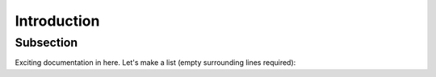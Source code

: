 Introduction
============

Subsection
----------

Exciting documentation in here.
Let's make a list (empty surrounding lines required):


